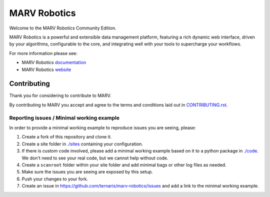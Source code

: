 =============
MARV Robotics
=============

Welcome to the MARV Robotics Community Edition.

MARV Robotics is a powerful and extensible data management platform,
featuring a rich dynamic web interface, driven by your algorithms,
configurable to the core, and integrating well with your tools to
supercharge your workflows.

For more information please see:

- MARV Robotics `documentation <https://ternaris.com/marv-robotics/docs/>`_
- MARV Robotics `website <https://ternaris.com/marv-robotics/>`_


Contributing
============

Thank you for considering to contribute to MARV.

By contributing to MARV you accept and agree to the terms and
conditions laid out in `CONTRIBUTING.rst <./CONTRIBUTING.rst>`_.


Reporting issues / Minimal working example
------------------------------------------

In order to provide a minimal working example to reproduce issues you
are seeing, please:

1. Create a fork of this repository and clone it.

2. Create a site folder in `<./sites>`_ containing your configuration.

3. If there is custom code involved, please add a minimal working
   example based on it to a python package in `<./code>`_. We don't
   need to see your real code, but we cannot help without code.

4. Create a ``scanroot`` folder within your site folder and add
   minimal bags or other log files as needed.

5. Make sure the issues you are seeing are exposed by this setup.

6. Push your changes to your fork.

7. Create an issue in https://github.com/ternaris/marv-robotics/issues
   and add a link to the minimal working example.


